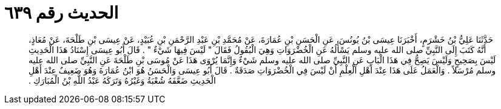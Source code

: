 
= الحديث رقم ٦٣٩

[quote.hadith]
حَدَّثَنَا عَلِيُّ بْنُ خَشْرَمٍ، أَخْبَرَنَا عِيسَى بْنُ يُونُسَ، عَنِ الْحَسَنِ بْنِ عُمَارَةَ، عَنْ مُحَمَّدِ بْنِ عَبْدِ الرَّحْمَنِ بْنِ عُبَيْدٍ، عَنْ عِيسَى بْنِ طَلْحَةَ، عَنْ مُعَاذٍ، أَنَّهُ كَتَبَ إِلَى النَّبِيِّ صلى الله عليه وسلم يَسْأَلُهُ عَنِ الْخُضْرَوَاتِ وَهِيَ الْبُقُولُ فَقَالَ ‏"‏ لَيْسَ فِيهَا شَيْءٌ ‏"‏ ‏.‏ قَالَ أَبُو عِيسَى إِسْنَادُ هَذَا الْحَدِيثِ لَيْسَ بِصَحِيحٍ وَلَيْسَ يَصِحُّ فِي هَذَا الْبَابِ عَنِ النَّبِيِّ صلى الله عليه وسلم شَيْءٌ وَإِنَّمَا يُرْوَى هَذَا عَنْ مُوسَى بْنِ طَلْحَةَ عَنِ النَّبِيِّ صلى الله عليه وسلم مُرْسَلاً ‏.‏ وَالْعَمَلُ عَلَى هَذَا عِنْدَ أَهْلِ الْعِلْمِ أَنْ لَيْسَ فِي الْخُضْرَوَاتِ صَدَقَةٌ ‏.‏ قَالَ أَبُو عِيسَى وَالْحَسَنُ هُوَ ابْنُ عُمَارَةَ وَهُوَ ضَعِيفٌ عِنْدَ أَهْلِ الْحَدِيثِ ضَعَّفَهُ شُعْبَةُ وَغَيْرُهُ وَتَرَكَهُ عَبْدُ اللَّهِ بْنُ الْمُبَارَكِ ‏.‏